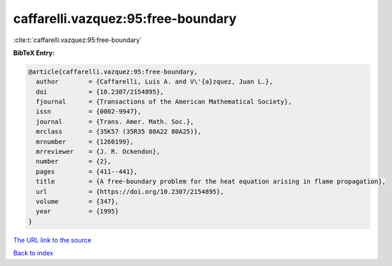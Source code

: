 caffarelli.vazquez:95:free-boundary
===================================

:cite:t:`caffarelli.vazquez:95:free-boundary`

**BibTeX Entry:**

.. code-block:: bibtex

   @article{caffarelli.vazquez:95:free-boundary,
     author        = {Caffarelli, Luis A. and V\'{a}zquez, Juan L.},
     doi           = {10.2307/2154895},
     fjournal      = {Transactions of the American Mathematical Society},
     issn          = {0002-9947},
     journal       = {Trans. Amer. Math. Soc.},
     mrclass       = {35K57 (35R35 80A22 80A25)},
     mrnumber      = {1260199},
     mrreviewer    = {J. R. Ockendon},
     number        = {2},
     pages         = {411--441},
     title         = {A free-boundary problem for the heat equation arising in flame propagation},
     url           = {https://doi.org/10.2307/2154895},
     volume        = {347},
     year          = {1995}
   }
`The URL link to the source <https://doi.org/10.2307/2154895>`_


`Back to index <../By-Cite-Keys.html>`_
